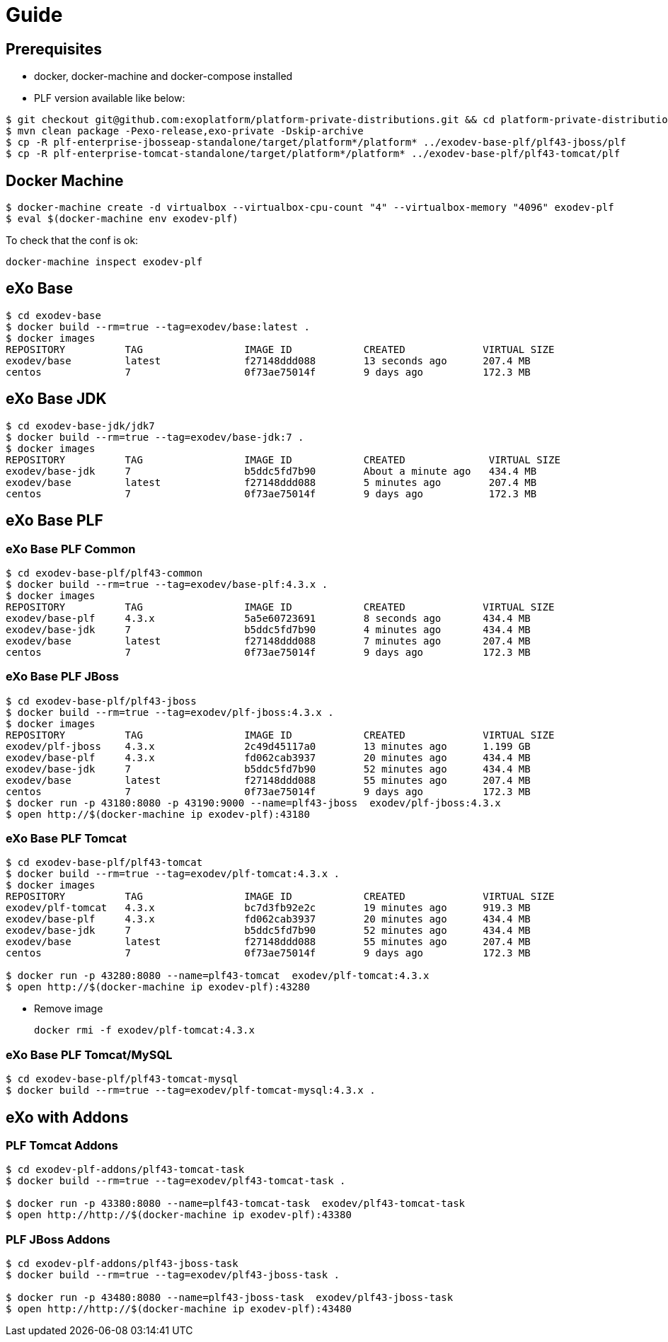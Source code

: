 = Guide

== Prerequisites

* docker, docker-machine and docker-compose installed
* PLF version available like below:

[source, bash]
--
$ git checkout git@github.com:exoplatform/platform-private-distributions.git && cd platform-private-distributions
$ mvn clean package -Pexo-release,exo-private -Dskip-archive
$ cp -R plf-enterprise-jbosseap-standalone/target/platform*/platform* ../exodev-base-plf/plf43-jboss/plf
$ cp -R plf-enterprise-tomcat-standalone/target/platform*/platform* ../exodev-base-plf/plf43-tomcat/plf
--

== Docker Machine

[source, bash]
--
$ docker-machine create -d virtualbox --virtualbox-cpu-count "4" --virtualbox-memory "4096" exodev-plf
$ eval $(docker-machine env exodev-plf)
--

To check that the conf is ok:
[source, bash]
----
docker-machine inspect exodev-plf
----

== eXo Base

[source, bash]
----
$ cd exodev-base
$ docker build --rm=true --tag=exodev/base:latest .
$ docker images
REPOSITORY          TAG                 IMAGE ID            CREATED             VIRTUAL SIZE
exodev/base         latest              f27148ddd088        13 seconds ago      207.4 MB
centos              7                   0f73ae75014f        9 days ago          172.3 MB
----

== eXo Base JDK

[source, bash]
----
$ cd exodev-base-jdk/jdk7
$ docker build --rm=true --tag=exodev/base-jdk:7 .
$ docker images
REPOSITORY          TAG                 IMAGE ID            CREATED              VIRTUAL SIZE
exodev/base-jdk     7                   b5ddc5fd7b90        About a minute ago   434.4 MB
exodev/base         latest              f27148ddd088        5 minutes ago        207.4 MB
centos              7                   0f73ae75014f        9 days ago           172.3 MB
----

== eXo Base PLF

=== eXo Base PLF Common

[source, bash]
----
$ cd exodev-base-plf/plf43-common
$ docker build --rm=true --tag=exodev/base-plf:4.3.x .
$ docker images
REPOSITORY          TAG                 IMAGE ID            CREATED             VIRTUAL SIZE
exodev/base-plf     4.3.x               5a5e60723691        8 seconds ago       434.4 MB
exodev/base-jdk     7                   b5ddc5fd7b90        4 minutes ago       434.4 MB
exodev/base         latest              f27148ddd088        7 minutes ago       207.4 MB
centos              7                   0f73ae75014f        9 days ago          172.3 MB
----

===  eXo Base PLF JBoss

[source, bash]
----
$ cd exodev-base-plf/plf43-jboss
$ docker build --rm=true --tag=exodev/plf-jboss:4.3.x .
$ docker images
REPOSITORY          TAG                 IMAGE ID            CREATED             VIRTUAL SIZE
exodev/plf-jboss    4.3.x               2c49d45117a0        13 minutes ago      1.199 GB
exodev/base-plf     4.3.x               fd062cab3937        20 minutes ago      434.4 MB
exodev/base-jdk     7                   b5ddc5fd7b90        52 minutes ago      434.4 MB
exodev/base         latest              f27148ddd088        55 minutes ago      207.4 MB
centos              7                   0f73ae75014f        9 days ago          172.3 MB
$ docker run -p 43180:8080 -p 43190:9000 --name=plf43-jboss  exodev/plf-jboss:4.3.x
$ open http://$(docker-machine ip exodev-plf):43180
----

===  eXo Base PLF Tomcat

[source, bash]
----
$ cd exodev-base-plf/plf43-tomcat
$ docker build --rm=true --tag=exodev/plf-tomcat:4.3.x .
$ docker images
REPOSITORY          TAG                 IMAGE ID            CREATED             VIRTUAL SIZE
exodev/plf-tomcat   4.3.x               bc7d3fb92e2c        19 minutes ago      919.3 MB
exodev/base-plf     4.3.x               fd062cab3937        20 minutes ago      434.4 MB
exodev/base-jdk     7                   b5ddc5fd7b90        52 minutes ago      434.4 MB
exodev/base         latest              f27148ddd088        55 minutes ago      207.4 MB
centos              7                   0f73ae75014f        9 days ago          172.3 MB

$ docker run -p 43280:8080 --name=plf43-tomcat  exodev/plf-tomcat:4.3.x
$ open http://$(docker-machine ip exodev-plf):43280
----

* Remove image

   docker rmi -f exodev/plf-tomcat:4.3.x

===  eXo Base PLF Tomcat/MySQL

[source, bash]
--
$ cd exodev-base-plf/plf43-tomcat-mysql
$ docker build --rm=true --tag=exodev/plf-tomcat-mysql:4.3.x .
--

== eXo with Addons

=== PLF Tomcat Addons

[source, bash]
----
$ cd exodev-plf-addons/plf43-tomcat-task
$ docker build --rm=true --tag=exodev/plf43-tomcat-task .

$ docker run -p 43380:8080 --name=plf43-tomcat-task  exodev/plf43-tomcat-task
$ open http://http://$(docker-machine ip exodev-plf):43380
----

=== PLF JBoss Addons

[source, bash]
----
$ cd exodev-plf-addons/plf43-jboss-task
$ docker build --rm=true --tag=exodev/plf43-jboss-task .

$ docker run -p 43480:8080 --name=plf43-jboss-task  exodev/plf43-jboss-task
$ open http://http://$(docker-machine ip exodev-plf):43480
----
